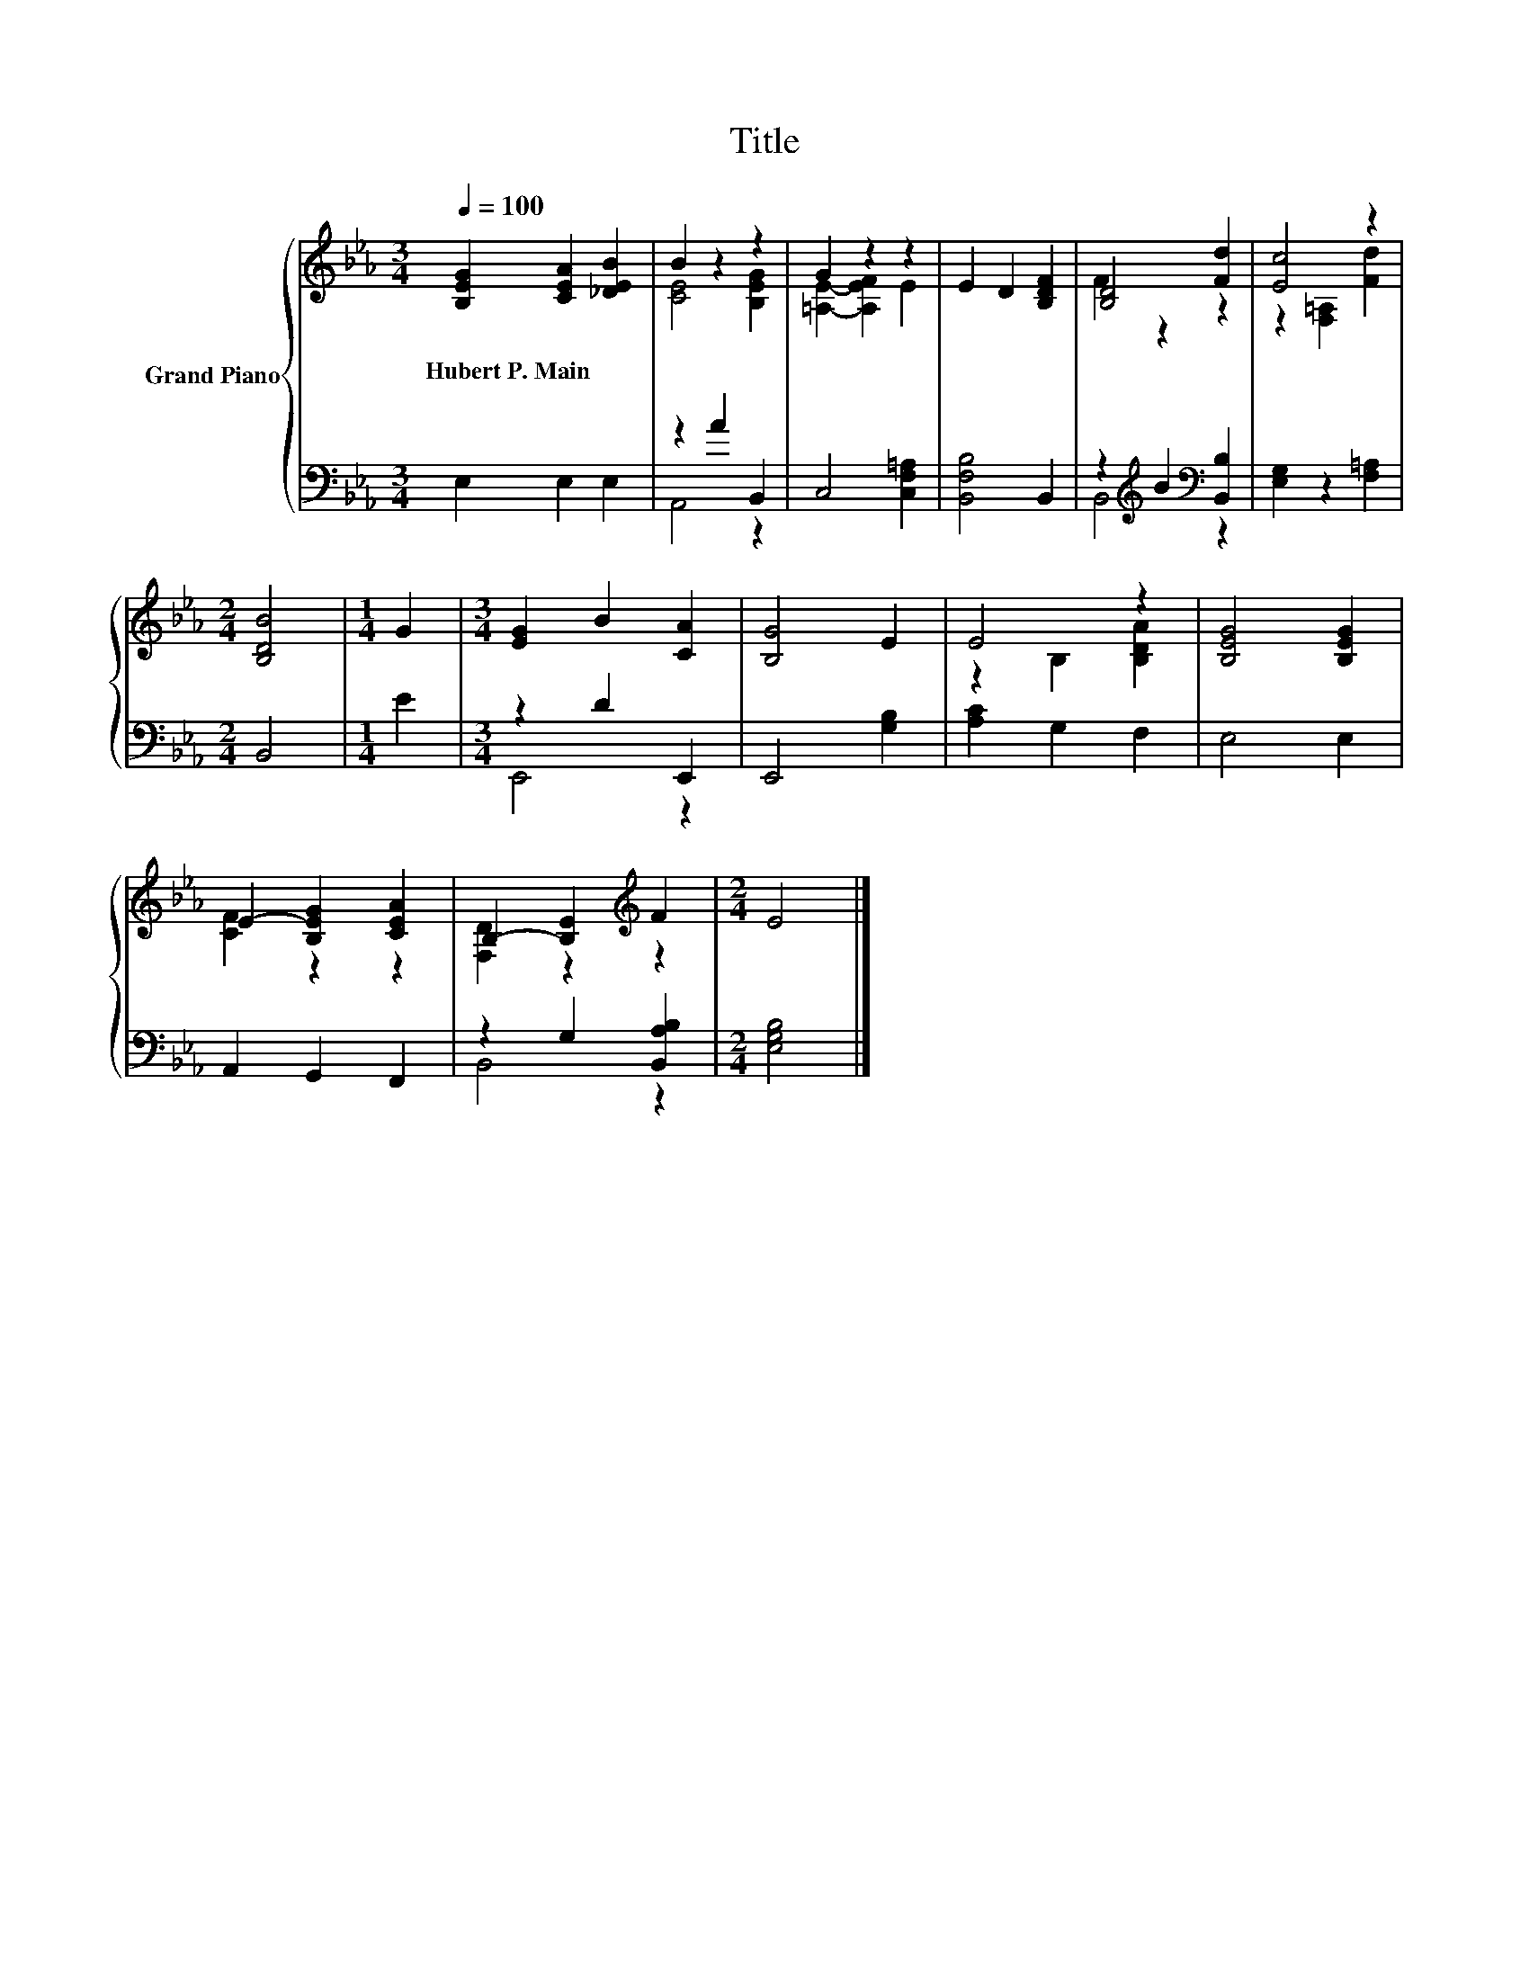 X:1
T:Title
%%score { ( 1 3 ) | ( 2 4 ) }
L:1/8
Q:1/4=100
M:3/4
K:Eb
V:1 treble nm="Grand Piano"
V:3 treble 
V:2 bass 
V:4 bass 
V:1
 [B,EG]2 [CEA]2 [_DEB]2 | B2 z2 z2 | G2 z2 z2 | E2 D2 [B,DF]2 | [B,D]4 [Fd]2 | [Ec]4 z2 | %6
w: Hubert~P.~Main * *||||||
[M:2/4] [B,DB]4 |[M:1/4] G2 |[M:3/4] [EG]2 B2 [CA]2 | [B,G]4 E2 | E4 z2 | [B,EG]4 [B,EG]2 | %12
w: ||||||
 E2- [B,EG]2 [CEA]2 | B,2- [B,E]2[K:treble] F2 |[M:2/4] E4 |] %15
w: |||
V:2
 E,2 E,2 E,2 | z2 A2 B,,2 | C,4 [C,F,=A,]2 | [B,,F,B,]4 B,,2 | z2[K:treble] B2[K:bass] [B,,B,]2 | %5
 [E,G,]2 z2 [F,=A,]2 |[M:2/4] B,,4 |[M:1/4] E2 |[M:3/4] z2 D2 E,,2 | E,,4 [G,B,]2 | %10
 [A,C]2 G,2 F,2 | E,4 E,2 | A,,2 G,,2 F,,2 | z2 G,2 [B,,A,B,]2 |[M:2/4] [E,G,B,]4 |] %15
V:3
 x6 | [CE]4 [B,EG]2 | [=A,E]2- [A,EF]2 E2 | x6 | F2 z2 z2 | z2 [F,=A,]2 [Fd]2 |[M:2/4] x4 | %7
[M:1/4] x2 |[M:3/4] x6 | x6 | z2 B,2 [B,DA]2 | x6 | [CF]2 z2 z2 | [F,D]2 z2[K:treble] z2 | %14
[M:2/4] x4 |] %15
V:4
 x6 | A,,4 z2 | x6 | x6 | B,,4[K:treble][K:bass] z2 | x6 |[M:2/4] x4 |[M:1/4] x2 |[M:3/4] E,,4 z2 | %9
 x6 | x6 | x6 | x6 | B,,4 z2 |[M:2/4] x4 |] %15

